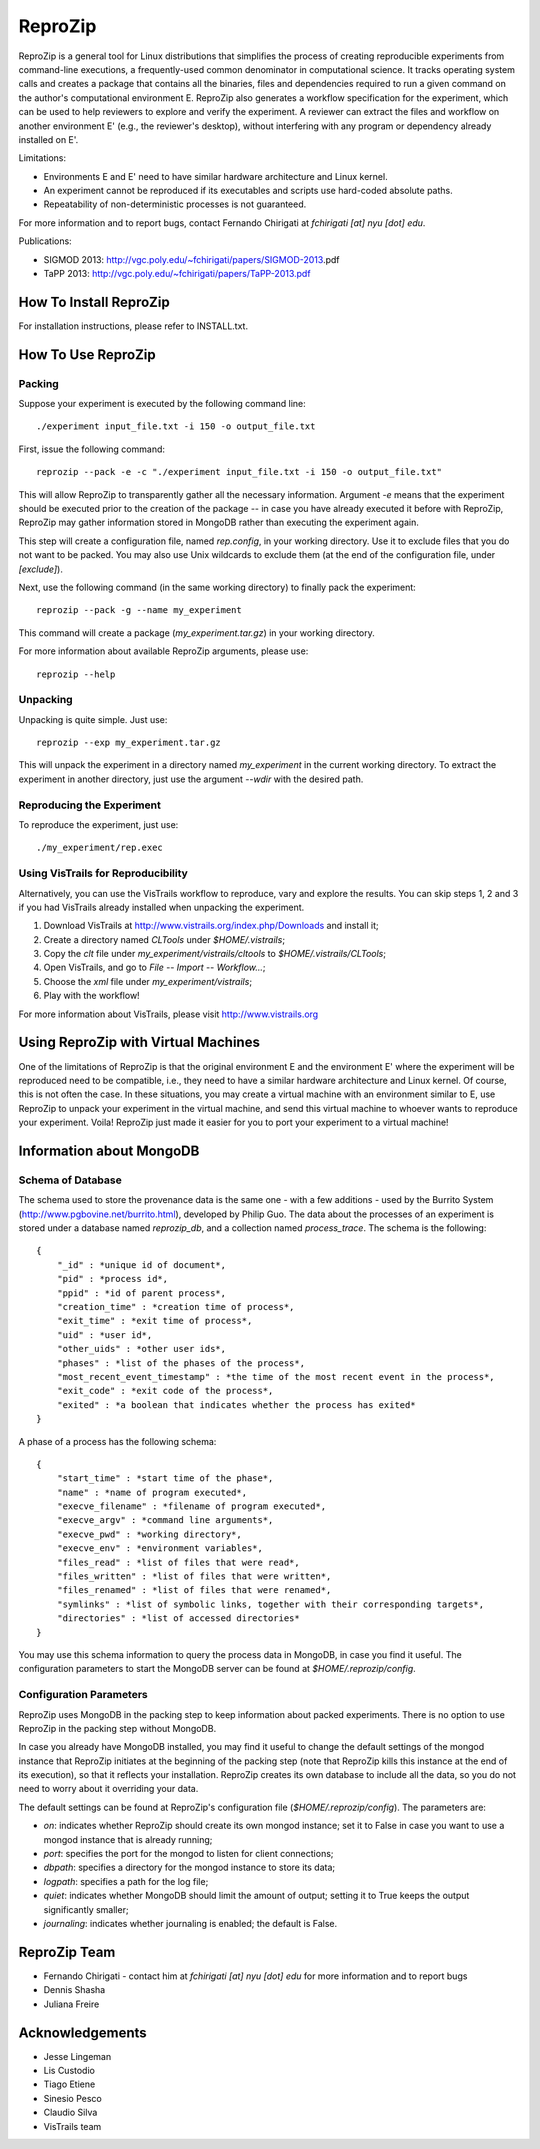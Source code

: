 ========
ReproZip
========

ReproZip is a general tool for Linux distributions that simplifies the process of creating reproducible experiments from command-line executions, a frequently-used common denominator in computational science. It tracks operating system calls and creates a package that contains all the binaries, files and dependencies required to run a given command on the author's computational environment E. ReproZip also generates a workflow specification for the experiment, which can be used to help reviewers to explore and verify the experiment. A reviewer can extract the files and workflow on another environment E' (e.g., the reviewer's desktop), without interfering with any program or dependency already installed on E'.

Limitations:

* Environments E and E' need to have similar hardware architecture and Linux kernel.
* An experiment cannot be reproduced if its executables and scripts use hard-coded absolute paths.
* Repeatability of non-deterministic processes is not guaranteed.

For more information and to report bugs, contact Fernando Chirigati at *fchirigati [at] nyu [dot] edu*.

Publications:

* SIGMOD 2013: http://vgc.poly.edu/~fchirigati/papers/SIGMOD-2013.pdf‎
* TaPP 2013: http://vgc.poly.edu/~fchirigati/papers/TaPP-2013.pdf

How To Install ReproZip
=======================

For installation instructions, please refer to INSTALL.txt.

How To Use ReproZip
===================

Packing
-------

Suppose your experiment is executed by the following command line::

    ./experiment input_file.txt -i 150 -o output_file.txt
    
First, issue the following command::

    reprozip --pack -e -c "./experiment input_file.txt -i 150 -o output_file.txt"
    
This will allow ReproZip to transparently gather all the necessary information. Argument *-e* means that the experiment should be executed prior to the creation of the package -- in case you have already executed it before with ReproZip, ReproZip may gather information stored in MongoDB rather than executing the experiment again.

This step will create a configuration file, named *rep.config*, in your working directory. Use it to exclude files that you do not want to be packed. You may also use Unix wildcards to exclude them (at the end of the configuration file, under *[exclude]*).

Next, use the following command (in the same working directory) to finally pack the experiment::

    reprozip --pack -g --name my_experiment
    
This command will create a package (*my_experiment.tar.gz*) in your working directory.

For more information about available ReproZip arguments, please use::

    reprozip --help

Unpacking
---------

Unpacking is quite simple. Just use::

    reprozip --exp my_experiment.tar.gz
    
This will unpack the experiment in a directory named *my_experiment* in the current working directory. To extract the experiment in another directory, just use the argument *--wdir* with the desired path.

Reproducing the Experiment
--------------------------

To reproduce the experiment, just use::

    ./my_experiment/rep.exec
    
Using VisTrails for Reproducibility
-----------------------------------

Alternatively, you can use the VisTrails workflow to reproduce, vary and explore the results. You can skip steps 1, 2 and 3 if you had VisTrails already installed when unpacking the experiment.

1. Download VisTrails at http://www.vistrails.org/index.php/Downloads and install it;
2. Create a directory named *CLTools* under *$HOME/.vistrails*;
3. Copy the *clt* file under *my_experiment/vistrails/cltools* to *$HOME/.vistrails/CLTools*;
4. Open VisTrails, and go to *File* -- *Import* -- *Workflow...*;
5. Choose the *xml* file under *my_experiment/vistrails*;
6. Play with the workflow!

For more information about VisTrails, please visit http://www.vistrails.org

Using ReproZip with Virtual Machines
====================================

One of the limitations of ReproZip is that the original environment E and the environment E' where the experiment will be reproduced need to be compatible, i.e., they need to have a similar hardware architecture and Linux kernel. Of course, this is not often the case. In these situations, you may create a virtual machine with an environment similar to E, use ReproZip to unpack your experiment in the virtual machine, and send this virtual machine to whoever wants to reproduce your experiment. Voila! ReproZip just made it easier for you to port your experiment to a virtual machine!

Information about MongoDB
=========================

Schema of Database
------------------

The schema used to store the provenance data is the same one - with a few additions - used by the Burrito System (http://www.pgbovine.net/burrito.html), developed by Philip Guo. The data about the processes of an experiment is stored under a database named *reprozip_db*, and a collection named *process_trace*. The schema is the following::

    {
        "_id" : *unique id of document*,
        "pid" : *process id*,
        "ppid" : *id of parent process*,
        "creation_time" : *creation time of process*,
        "exit_time" : *exit time of process*,
        "uid" : *user id*,
        "other_uids" : *other user ids*,
        "phases" : *list of the phases of the process*,
        "most_recent_event_timestamp" : *the time of the most recent event in the process*,
        "exit_code" : *exit code of the process*,
        "exited" : *a boolean that indicates whether the process has exited*
    }

A phase of a process has the following schema::

    {
        "start_time" : *start time of the phase*,
        "name" : *name of program executed*,
        "execve_filename" : *filename of program executed*,
        "execve_argv" : *command line arguments*,
        "execve_pwd" : *working directory*,
        "execve_env" : *environment variables*,
        "files_read" : *list of files that were read*,
        "files_written" : *list of files that were written*,
        "files_renamed" : *list of files that were renamed*,
        "symlinks" : *list of symbolic links, together with their corresponding targets*,
        "directories" : *list of accessed directories*
    }

You may use this schema information to query the process data in MongoDB, in case you find it useful. The configuration parameters to start the MongoDB server can be found at *$HOME/.reprozip/config*.

Configuration Parameters
------------------------

ReproZip uses MongoDB in the packing step to keep information about packed experiments. There is no option to use ReproZip in the packing step without MongoDB.

In case you already have MongoDB installed, you may find it useful to change the default settings of the mongod instance that ReproZip initiates at the beginning of the packing step (note that ReproZip kills this instance at the end of its execution), so that it reflects your installation. ReproZip creates its own database to include all the data, so you do not need to worry about it overriding your data.

The default settings can be found at ReproZip's configuration file (*$HOME/.reprozip/config*). The parameters are:

* *on*: indicates whether ReproZip should create its own mongod instance; set it to False in case you want to use a mongod instance that is already running;
* *port*: specifies the port for the mongod to listen for client connections;
* *dbpath*: specifies a directory for the mongod instance to store its data;
* *logpath*: specifies a path for the log file;
* *quiet*: indicates whether MongoDB should limit the amount of output; setting it to True keeps the output significantly smaller;
* *journaling*: indicates whether journaling is enabled; the default is False.

ReproZip Team
=============

* Fernando Chirigati - contact him at *fchirigati [at] nyu [dot] edu* for more information and to report bugs
* Dennis Shasha
* Juliana Freire

Acknowledgements
================

* Jesse Lingeman
* Lis Custodio
* Tiago Etiene
* Sinesio Pesco
* Claudio Silva
* VisTrails team
